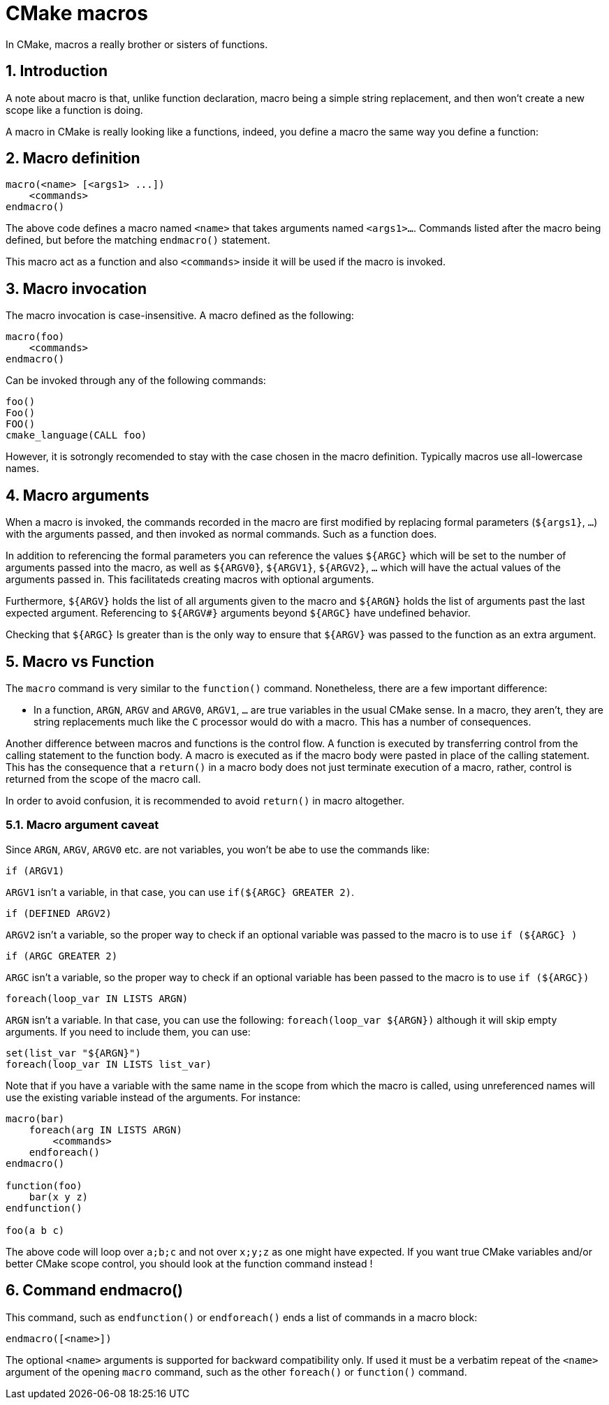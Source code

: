 # CMake macros
In CMake, macros a really brother or sisters of functions.

:toc:
:sectnums:

== Introduction
A note about macro is that, unlike function declaration, macro being a simple string replacement, and then won't create a new scope like a function is doing.

A macro in CMake is really looking like a functions, indeed, you define a macro the same way you define a function:

== Macro definition
```cmake
macro(<name> [<args1> ...])
    <commands>
endmacro()
```

The above code defines a macro named `<name>` that takes arguments named `<args1>...`. Commands listed after the macro being defined, but before the matching `endmacro()` statement.

This macro act as a function and also `<commands>` inside it will be used if the macro is invoked.

== Macro invocation
The macro invocation is case-insensitive. A macro defined as the following:
```cmake
macro(foo)
    <commands>
endmacro()
```
Can be invoked through any of the following commands:
```cmake
foo()
Foo()
FOO()
cmake_language(CALL foo)
```
However, it is sotrongly recomended to stay with the case chosen in the macro definition. Typically macros use all-lowercase names.

== Macro arguments
When a macro is invoked, the commands recorded in the macro are first modified by replacing formal parameters (`${args1}`, `...`) with the arguments passed, and then invoked as normal commands. Such as a function does.

In addition to referencing the formal parameters you can reference the values `${ARGC}` which will be set to the number of arguments passed into the macro, as well as `${ARGV0}`, `${ARGV1}`, `${ARGV2}`, `...` which will have the actual values of the arguments passed in. This facilitateds creating macros with optional arguments.

Furthermore, `${ARGV}` holds the list of all arguments given to the macro and `${ARGN}` holds the list of arguments past the last expected argument. Referencing to `${ARGV#}` arguments beyond `${ARGC}` have undefined behavior.

Checking that `${ARGC}` Is greater than `#` is the only way to ensure that `${ARGV#}` was passed to the function as an extra argument.

== Macro vs Function
The `macro` command is very similar to the `function()` command. Nonetheless, there are a few important difference:

* In a function, `ARGN`, `ARGV` and `ARGV0`, `ARGV1`, `...` are true variables in the usual CMake sense. In a macro, they aren't, they are string replacements much like the `C` processor would do with a macro. This has a number of consequences.

Another difference between macros and functions is the control flow. A function is executed by transferring control from the calling statement to the function body. A macro is executed as if the macro body were pasted in place of the calling statement. This has the consequence that a `return()` in a macro body does not just terminate execution of a macro, rather, control is returned from the scope of the macro call. 

In order to avoid confusion, it is recommended to avoid `return()` in macro altogether.

=== Macro argument caveat
Since `ARGN`, `ARGV`, `ARGV0` etc. are not variables, you won't be abe to use the commands like:

```cmake
if (ARGV1)
```
`ARGV1` isn't a variable, in that case, you can use `if(${ARGC} GREATER 2)`.

```cmake
if (DEFINED ARGV2)
```
`ARGV2` isn't a variable, so the proper way to check if an optional variable was passed to the macro is to use `if (${ARGC} )`

```cmake
if (ARGC GREATER 2)
```
`ARGC` isn't a variable, so the proper way to check if an optional variable has been passed to the macro is to use `if (${ARGC})`

```cmake
foreach(loop_var IN LISTS ARGN)
```
`ARGN` isn't a variable. In that case, you can use the following: `foreach(loop_var ${ARGN})` although it will skip empty arguments. If you need to include them, you can use:
```cmake
set(list_var "${ARGN}")
foreach(loop_var IN LISTS list_var)
```

Note that if you have a variable with the same name in the scope from which the macro is called, using unreferenced names will use the existing variable instead of the arguments. For instance:

```cmake
macro(bar)
    foreach(arg IN LISTS ARGN)
        <commands>
    endforeach()
endmacro()

function(foo)
    bar(x y z)
endfunction()

foo(a b c)
```
The above code will loop over `a;b;c` and not over `x;y;z` as one might have expected. If you want true CMake variables and/or better CMake scope control, you should look at the function command instead ! 

== Command endmacro()

This command, such as `endfunction()` or `endforeach()` ends a list of commands in a macro block:
```cmake
endmacro([<name>])
```
The optional `<name>` arguments is supported for backward compatibility only. If used it must be a verbatim repeat of the `<name>` argument of the opening `macro` command, such as the other `foreach()` or `function()` command.